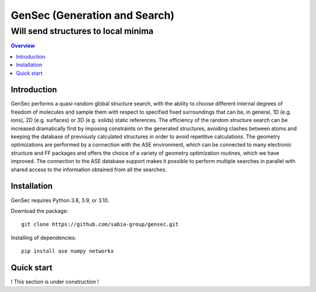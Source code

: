 """""""""""""""""""""""""""""""
GenSec (Generation and Search)
"""""""""""""""""""""""""""""""
++++++++++++++++++++++++++++++++++
Will send structures to local minima
++++++++++++++++++++++++++++++++++

.. contents:: Overview
   :depth: 2

============
Introduction
============

GenSec performs a quasi-random global structure search, with the ability to choose different internal degrees of freedom of molecules and sample them with respect to specified fixed surroundings that can be, in general, 1D (e.g. ions), 2D (e.g. surfaces) or 3D (e.g. solids) static references. The efficiency of the random structure search can be increased dramatically first by imposing constraints on the generated structures, avoiding clashes between atoms and keeping the database of previously calculated structures in order to avoid repetitive calculations.  The geometry optimizations are performed by a connection with the ASE environment, which can be connected to many electronic structure and FF packages and offers the choice of a variety of geometry optimization routines, which we have improved. The connection to the ASE database support makes it possible to perform multiple searches in parallel with shared access to the information obtained from all the searches. 

============
Installation
============
GenSec requires Python 3.8, 3.9, or 3.10.

Download the package::

    git clone https://github.com/sabia-group/gensec.git

Installing of dependencies::

    pip install ase numpy networkx

============================
Quick start
============================

! This section is under construction !



